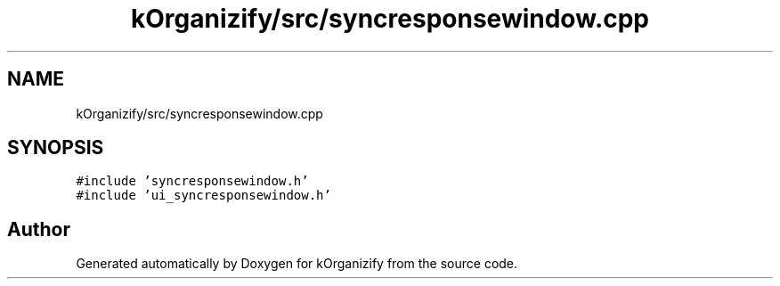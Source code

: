 .TH "kOrganizify/src/syncresponsewindow.cpp" 3 "Mon Jan 8 2024" "kOrganizify" \" -*- nroff -*-
.ad l
.nh
.SH NAME
kOrganizify/src/syncresponsewindow.cpp
.SH SYNOPSIS
.br
.PP
\fC#include 'syncresponsewindow\&.h'\fP
.br
\fC#include 'ui_syncresponsewindow\&.h'\fP
.br

.SH "Author"
.PP 
Generated automatically by Doxygen for kOrganizify from the source code\&.
